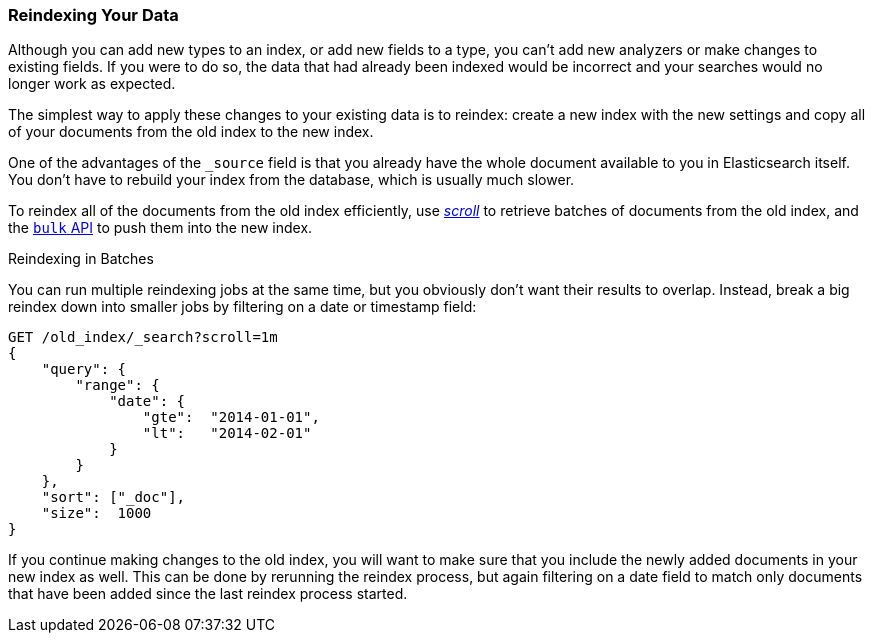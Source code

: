 [[reindex]]
=== Reindexing Your Data

Although you can add new types to an index, or add new fields to a type, you
can't add new analyzers or make changes to existing fields.((("reindexing")))((("indexing", "reindexing your data")))  If you were to do
so, the data that had already been indexed would be incorrect and your
searches would no longer work as expected.

The simplest way to apply these changes to your existing data is to
reindex:  create a new index with the new settings and copy all of your
documents from the old index to the new index.

One of the advantages of the `_source` field is that you already have the
whole document available to you in Elasticsearch itself. You don't have to
rebuild your index from the database, which is usually much slower.

To reindex all of the documents from the old index efficiently,  use
<<scan-scroll,_scroll_>> to retrieve batches((("using in reindexing documents"))) of documents from the old index,
and the <<bulk,`bulk` API>> to push them into the new index.

.Reindexing in Batches
****

You can run multiple reindexing jobs at the same time, but you obviously don't
want their results to overlap.  Instead, break a big reindex down into smaller
jobs by filtering on a date or timestamp field:

[source,js]
--------------------------------------------------
GET /old_index/_search?scroll=1m
{
    "query": {
        "range": {
            "date": {
                "gte":  "2014-01-01",
                "lt":   "2014-02-01"
            }
        }
    },
    "sort": ["_doc"],
    "size":  1000
}
--------------------------------------------------


If you continue making changes to the old index, you will want to make
sure that you include the newly added documents in your new index as well.
This can be done by rerunning the reindex process, but again filtering
on a date field to match only documents that have been added since the
last reindex process started.

****


